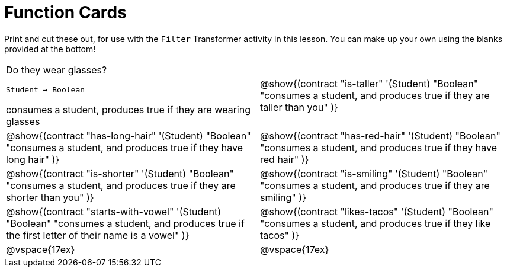 = Function Cards

Print and cut these out, for use with the `Filter` Transformer activity in this lesson. You can make up your own using the blanks provided at the bottom!

[cols="1a,1a", stripes="none"]
|===
|
Do they wear glasses?

`Student -> Boolean`

consumes a student, produces true if they are wearing glasses


|
@show{(contract
"is-taller" '(Student) "Boolean"
"consumes a student, and produces true if they are taller than you"
)}

|
@show{(contract
"has-long-hair" '(Student) "Boolean"
"consumes a student, and produces true if they have long hair"
)}

|
@show{(contract
"has-red-hair" '(Student) "Boolean"
"consumes a student, and produces true if they have red hair"
)}

|
@show{(contract
"is-shorter" '(Student) "Boolean"
"consumes a student, and produces true if they are shorter than you"
)}

|
@show{(contract
"is-smiling" '(Student) "Boolean"
"consumes a student, and produces true if they are smiling"
)}

|
@show{(contract
"starts-with-vowel" '(Student) "Boolean"
"consumes a student, and produces true if the first letter of their name is a vowel"
)}

|
@show{(contract
"likes-tacos" '(Student) "Boolean"
"consumes a student, and produces true if they like tacos"
)}

| @vspace{17ex}

| @vspace{17ex}
|===
